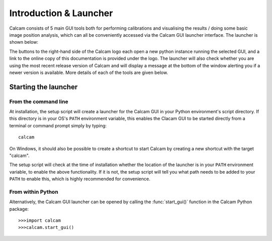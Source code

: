 =============================
Introduction & Launcher
=============================

Calcam consists of 5 main GUI tools both for performing calibrations and visualising the results / doing some basic image position analysis, which can all be conveniently accessed via the Calcam GUI launcher interface. The launcher is shown below:

.. image:: images/screenshots/launcher.png
   :alt: Calcam Launcher Screenshot
   :align: left

The buttons to the right-hand side of the Calcam logo each open a new python instance running the selected GUI, and a link to the online copy of this documentation is provided under the logo. The launcher will also check whether you are using the most recent release version of Calcam and will display a message at the bottom of the window alerting you if a newer version is available. More details of each of the tools are given below.

Starting the launcher
---------------------

From the command line
~~~~~~~~~~~~~~~~~~~~~
At installation, the setup script will create a launcher for the Calcam GUI in your Python environment's script directory. If this directory is in your OS's ``PATH`` environment variable, this enables the Clacam GUI to be started directly from a terminal or command prompt simply by typing::

	calcam

On Windows, it should also be possible to create a shortcut to start Calcam by creating a new shortcut with the target "calcam".

The setup script will check at the time of installation whether the location of the launcher is in your ``PATH`` environment variable, to enable the above functionality. If it is not, the setup script will tell you what path needs to be added to your ``PATH`` to enable this, which is highly recommended for convenience.

From within Python
~~~~~~~~~~~~~~~~~~

Alternatively, the Calcam GUI launcher can be opened by calling the :func:`start_gui()` function in the Calcam Python package::

	>>>import calcam
	>>>calcam.start_gui()